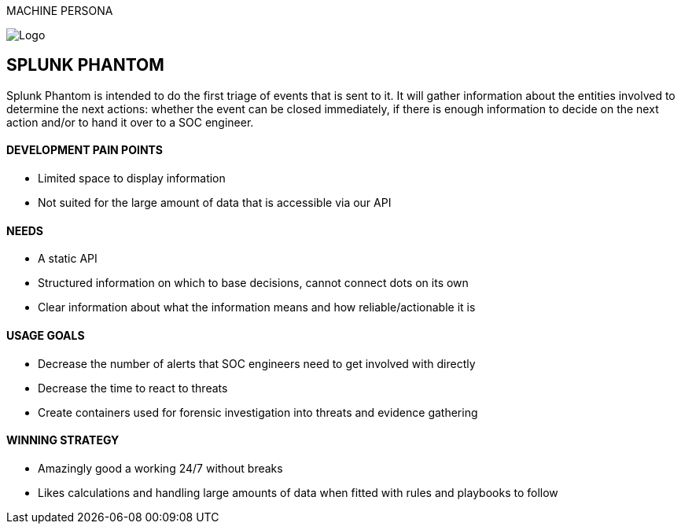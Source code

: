 MACHINE PERSONA

image::SplunkPhantom.png[Logo, float="right"]

== SPLUNK PHANTOM

[sidebar]
Splunk Phantom is intended to do the first triage of events that is sent to it. It will
gather information about the entities involved to determine the next actions: whether
the event can be closed immediately, if there is enough information to decide on the
next action and/or to hand it over to a SOC engineer.

==== DEVELOPMENT PAIN POINTS
[square]
* Limited space to display information
* Not suited for the large amount of data that is accessible via our API

==== NEEDS
[square]
* A static API
* Structured information on which to base decisions, cannot connect dots on its own
* Clear information about what the information means and how reliable/actionable it is

==== USAGE GOALS
[square]
* Decrease the number of alerts that SOC engineers need to get involved with directly
* Decrease the time to react to threats
* Create containers used for forensic investigation into threats and evidence gathering

==== WINNING STRATEGY
[square]
* Amazingly good a working 24/7 without breaks
* Likes calculations and handling large amounts of data when fitted
with rules and playbooks to follow
